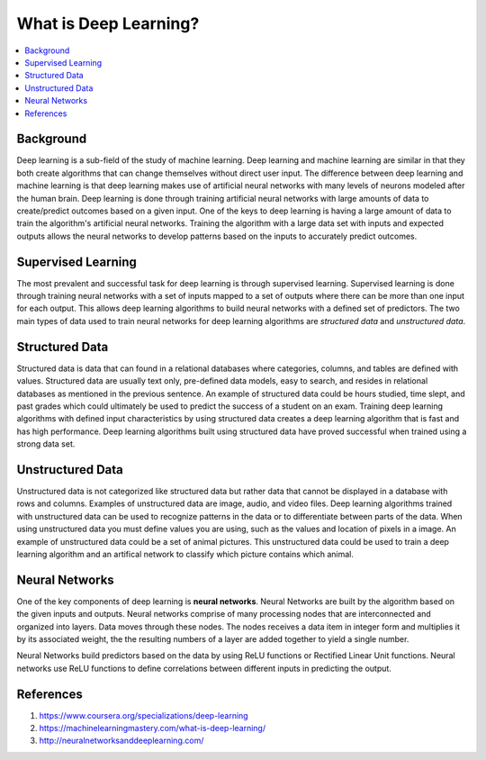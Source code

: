 **********************
What is Deep Learning?
**********************

##################
##################
.. contents::
  :local:
  :depth: 6

-----------
Background
-----------
Deep learning is a sub-field of the study of machine learning. Deep learning and machine learning are similar in that they both create algorithms that can change themselves without direct user input. The difference between deep learning and machine learning is that deep learning makes use of artificial neural networks with many levels of neurons modeled after the human brain. Deep learning is done through training artificial neural networks with large amounts of data to create/predict outcomes based on a given input. One of the keys to deep learning is having a large amount of data to train the algorithm's artificial neural networks. Training the algorithm with a large data set with inputs and expected outputs allows the neural networks to develop patterns based on the inputs to accurately predict outcomes.

--------------------
Supervised Learning
--------------------
The most prevalent and successful task for deep learning is through supervised learning. Supervised learning is done through training neural networks with a set of inputs mapped to a set of outputs where there can be more than one input for each output. This allows deep learning algorithms to build neural networks with a defined set of predictors. The two main types of data used to train neural networks for deep learning algorithms are *structured data* and *unstructured data*.

---------------------
Structured Data
---------------------

Structured data is data that can found in a relational databases where categories, columns, and tables are defined with values. Structured data are usually text only, pre-defined data models, easy to search, and resides in relational databases as mentioned in the previous sentence. An example of structured data could be hours studied, time slept, and past grades which could ultimately be used to predict the success of a student on an exam. Training deep learning algorithms with defined input characteristics by using structured data creates a deep learning algorithm that is fast and has high performance. Deep learning algorithms built using structured data have proved successful when trained using a strong data set.

----------------------
Unstructured Data
----------------------
Unstructured data is not categorized like structured data but rather data that cannot be displayed in a database with rows and columns. Examples of unstructured data are image, audio, and video files. Deep learning algorithms trained with unstructured data can be used to recognize patterns in the data or to differentiate between parts of the data. When using unstructured data you must define values you are using, such as the values and location of pixels in a image. An example of unstructured data could be a set of animal pictures. This unstructured data could be used to train a deep learning algorithm and an artifical network to classify which picture contains which animal.

--------------------
Neural Networks
--------------------
One of the key components of deep learning is **neural networks**. Neural Networks are built by the algorithm based on the given inputs and outputs. Neural networks comprise of many processing nodes that are interconnected and organized into layers. Data moves through these nodes. The nodes receives a data item in integer form and multiplies it by its associated weight, the the resulting numbers of a layer are added together to yield a single number. 

Neural Networks build predictors based on the data by using ReLU functions or Rectified Linear Unit functions. Neural networks use ReLU functions to define correlations between different inputs in predicting the output.

--------------------
References
--------------------
1. https://www.coursera.org/specializations/deep-learning
2. https://machinelearningmastery.com/what-is-deep-learning/
3. http://neuralnetworksanddeeplearning.com/

